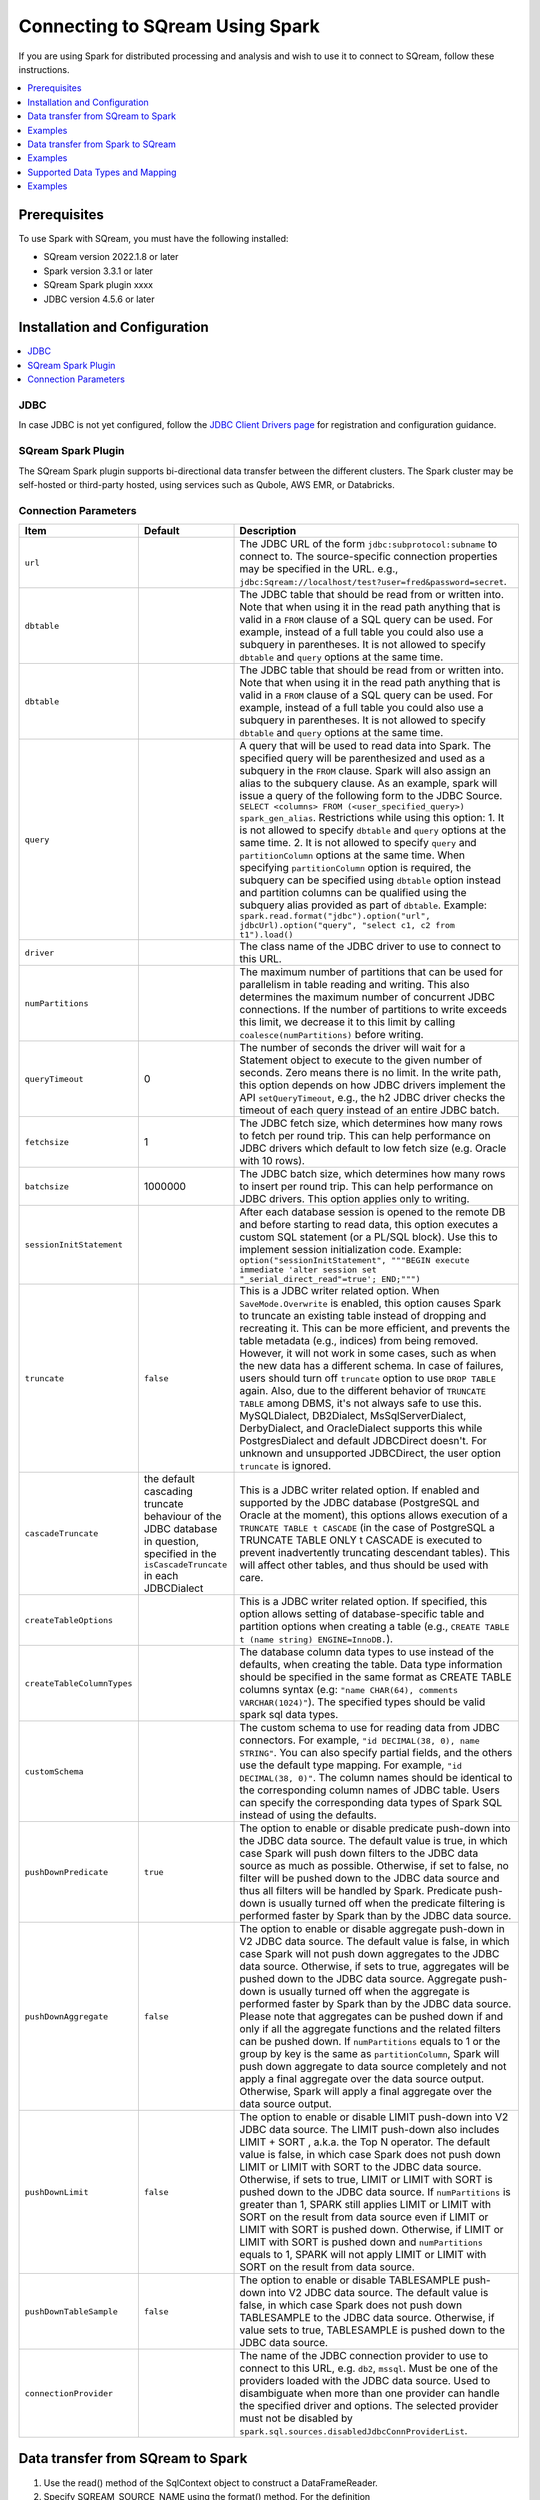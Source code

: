 .. _spark:

*************************
Connecting to SQream Using Spark
*************************


If you are using Spark for distributed processing and analysis and wish to use it to connect to SQream, follow these instructions. 


.. contents::
   :local:
   :depth: 1

Prerequisites
-------------
To use Spark with SQream, you must have the following installed:

* SQream version 2022.1.8 or later
* Spark version 3.3.1 or later
* SQream Spark plugin xxxx
* JDBC version 4.5.6 or later



Installation and Configuration
------------------------------

.. contents::
   :local:
   :depth: 1

JDBC
~~~~

In case JDBC is not yet configured, follow the `JDBC Client Drivers page <https://docs.sqream.com/en/v2021.1/third_party_tools/client_drivers/jdbc/index.html>`_ for registration and configuration guidance.


SQream Spark Plugin
~~~~~~~~~~~~~~~~~~~

The SQream Spark plugin supports bi-directional data transfer between the different clusters. The Spark cluster may be self-hosted or third-party hosted, using services such as Qubole, AWS EMR, or Databricks. 

Connection Parameters
~~~~~~~~~~~~~~~~~~~~~

.. list-table:: 
   :widths: auto
   :header-rows: 1
   
   
   * - Item
     - Default
     - Description
   * - ``url``
     -
     - The JDBC URL of the form ``jdbc:subprotocol:subname`` to connect to. The source-specific connection properties may be specified in the URL. e.g., ``jdbc:Sqream://localhost/test?user=fred&password=secret``.
   * - ``dbtable``
     - 
     - The JDBC table that should be read from or written into. Note that when using it in the read path anything that is valid in a ``FROM`` clause of a SQL query can be used. For example, instead of a full table you could also use a subquery in parentheses. It is not allowed to specify ``dbtable`` and ``query`` options at the same time.
   * - ``dbtable``
     - 
     - The JDBC table that should be read from or written into. Note that when using it in the read path anything that is valid in a ``FROM`` clause of a SQL query can be used. For example, instead of a full table you could also use a subquery in parentheses. It is not allowed to specify ``dbtable`` and ``query`` options at the same time.
   * - ``query``
     - 
     - A query that will be used to read data into Spark. The specified query will be parenthesized and used as a subquery in the ``FROM`` clause. Spark will also assign an alias to the subquery clause. As an example, spark will issue a query of the following form to the JDBC Source. ``SELECT <columns> FROM (<user_specified_query>) spark_gen_alias``. Restrictions while using this option: 1. It is not allowed to specify ``dbtable`` and ``query`` options at the same time. 2. It is not allowed to specify ``query`` and ``partitionColumn`` options at the same time. When specifying ``partitionColumn`` option is required, the subquery can be specified using ``dbtable`` option instead and partition columns can be qualified using the subquery alias provided as part of ``dbtable``. Example: ``spark.read.format("jdbc").option("url", jdbcUrl).option("query", "select c1, c2 from t1").load()``
   * - ``driver``
     - 
     - The class name of the JDBC driver to use to connect to this URL.
   * - ``numPartitions`` 
     - 
     - The maximum number of partitions that can be used for parallelism in table reading and writing. This also determines the maximum number of concurrent JDBC connections. If the number of partitions to write exceeds this limit, we decrease it to this limit by calling ``coalesce(numPartitions)`` before writing.
   * - ``queryTimeout``
     - 0
     - The number of seconds the driver will wait for a Statement object to execute to the given number of seconds. Zero means there is no limit. In the write path, this option depends on how JDBC drivers implement the API ``setQueryTimeout``, e.g., the h2 JDBC driver checks the timeout of each query instead of an entire JDBC batch.
   * - ``fetchsize``
     - 1
     - The JDBC fetch size, which determines how many rows to fetch per round trip. This can help performance on JDBC drivers which default to low fetch size (e.g. Oracle with 10 rows).
   * - ``batchsize``
     - 1000000
     - The JDBC batch size, which determines how many rows to insert per round trip. This can help performance on JDBC drivers. This option applies only to writing.
   * - ``sessionInitStatement``
     - 
     - After each database session is opened to the remote DB and before starting to read data, this option executes a custom SQL statement (or a PL/SQL block). Use this to implement session initialization code. Example: ``option("sessionInitStatement", """BEGIN execute immediate 'alter session set "_serial_direct_read"=true'; END;""")``
   * - ``truncate``
     - ``false``
     - This is a JDBC writer related option. When ``SaveMode.Overwrite`` is enabled, this option causes Spark to truncate an existing table instead of dropping and recreating it. This can be more efficient, and prevents the table metadata (e.g., indices) from being removed. However, it will not work in some cases, such as when the new data has a different schema. In case of failures, users should turn off ``truncate`` option to use ``DROP TABLE`` again. Also, due to the different behavior of ``TRUNCATE TABLE`` among DBMS, it's not always safe to use this. MySQLDialect, DB2Dialect, MsSqlServerDialect, DerbyDialect, and OracleDialect supports this while PostgresDialect and default JDBCDirect doesn't. For unknown and unsupported JDBCDirect, the user option ``truncate`` is ignored.
   * - ``cascadeTruncate``
     - the default cascading truncate behaviour of the JDBC database in question, specified in the ``isCascadeTruncate`` in each JDBCDialect
     - This is a JDBC writer related option. If enabled and supported by the JDBC database (PostgreSQL and Oracle at the moment), this options allows execution of a ``TRUNCATE TABLE t CASCADE`` (in the case of PostgreSQL a TRUNCATE TABLE ONLY t CASCADE is executed to prevent inadvertently truncating descendant tables). This will affect other tables, and thus should be used with care.
   * - ``createTableOptions``
     - 
     - This is a JDBC writer related option. If specified, this option allows setting of database-specific table and partition options when creating a table (e.g., ``CREATE TABLE t (name string) ENGINE=InnoDB.``).
   * - ``createTableColumnTypes``
     - 
     - The database column data types to use instead of the defaults, when creating the table. Data type information should be specified in the same format as CREATE TABLE columns syntax (e.g: ``"name CHAR(64), comments VARCHAR(1024)"``). The specified types should be valid spark sql data types.
   * - ``customSchema``
     - 
     - The custom schema to use for reading data from JDBC connectors. For example, ``"id DECIMAL(38, 0), name STRING"``. You can also specify partial fields, and the others use the default type mapping. For example, ``"id DECIMAL(38, 0)"``. The column names should be identical to the corresponding column names of JDBC table. Users can specify the corresponding data types of Spark SQL instead of using the defaults.
   * - ``pushDownPredicate``
     - ``true``
     - The option to enable or disable predicate push-down into the JDBC data source. The default value is true, in which case Spark will push down filters to the JDBC data source as much as possible. Otherwise, if set to false, no filter will be pushed down to the JDBC data source and thus all filters will be handled by Spark. Predicate push-down is usually turned off when the predicate filtering is performed faster by Spark than by the JDBC data source.
   * - ``pushDownAggregate``
     - ``false``
     - The option to enable or disable aggregate push-down in V2 JDBC data source. The default value is false, in which case Spark will not push down aggregates to the JDBC data source. Otherwise, if sets to true, aggregates will be pushed down to the JDBC data source. Aggregate push-down is usually turned off when the aggregate is performed faster by Spark than by the JDBC data source. Please note that aggregates can be pushed down if and only if all the aggregate functions and the related filters can be pushed down. If ``numPartitions`` equals to 1 or the group by key is the same as ``partitionColumn``, Spark will push down aggregate to data source completely and not apply a final aggregate over the data source output. Otherwise, Spark will apply a final aggregate over the data source output.
   * - ``pushDownLimit``
     - ``false``
     - The option to enable or disable LIMIT push-down into V2 JDBC data source. The LIMIT push-down also includes LIMIT + SORT , a.k.a. the Top N operator. The default value is false, in which case Spark does not push down LIMIT or LIMIT with SORT to the JDBC data source. Otherwise, if sets to true, LIMIT or LIMIT with SORT is pushed down to the JDBC data source. If ``numPartitions`` is greater than 1, SPARK still applies LIMIT or LIMIT with SORT on the result from data source even if LIMIT or LIMIT with SORT is pushed down. Otherwise, if LIMIT or LIMIT with SORT is pushed down and ``numPartitions`` equals to 1, SPARK will not apply LIMIT or LIMIT with SORT on the result from data source.
   * - ``pushDownTableSample``
     - ``false``
     - The option to enable or disable TABLESAMPLE push-down into V2 JDBC data source. The default value is false, in which case Spark does not push down TABLESAMPLE to the JDBC data source. Otherwise, if value sets to true, TABLESAMPLE is pushed down to the JDBC data source.
   * - ``connectionProvider``
     -
     - The name of the JDBC connection provider to use to connect to this URL, e.g. ``db2``, ``mssql``. Must be one of the providers loaded with the JDBC data source. Used to disambiguate when more than one provider can handle the specified driver and options. The selected provider must not be disabled by ``spark.sql.sources.disabledJdbcConnProviderList``.
	 

Data transfer from SQream to Spark
--------------------

1. Use the read() method of the SqlContext object to construct a DataFrameReader.

2. Specify SQREAM_SOURCE_NAME using the format() method. For the definition

3. Specify the connector options using either the option() or options() method.

4. Specify one of the following options for the table data to be read:

 * dbtable: The name of the table to be read. All columns and records are retrieved (i.e. it is equivalent to SELECT * FROM db_table).

 * query: The exact query (SELECT statement) to run.
	
Examples
---------------

To read an entire table:

.. code-block:: postgres

	val df: DataFrame = sqlContext.read .format(SQREAM_SOURCE_NAME) .options(sfOptions) .option("<sqream_table_name>", "<table_name>") .load()

To read query results:
	
.. code-block:: postgres	

	val df: DataFrame = sqlContext.read .format(SQREAM_SOURCE_NAME) .options(sfOptions) .option("query", "<EXECUTED_QUERY> <table_name>") .load()

	
Data transfer from Spark to SQream
--------------------------------

1. Use the write() method of the DataFrame to construct a DataFrameWriter.

2. Specify SQREAM_SOURCE_NAME using the format() method.

3. Specify the connector options using either the option() or options() method.

4. Use the dbtable option to specify the table to which data is written.

5. Use the mode() method to specify the save mode for the content.

Examples
---------------
To read an entire table:

.. code-block:: postgres

	df.write .format(SQREAM_SOURCE_NAME) .options(sfOptions) .option("<sqream_table_name>", "<table_name>") .mode(SaveMode.Overwrite) .save()

Supported Data Types and Mapping
--------------------------------

SQream data types mapped to Spark 

.. list-table:: 
   :widths: auto
   :header-rows: 1
   
   * - SQream
     - Spark
   * - ``BIGINT``
     - ``LONGINT``
   * - ``BOOL``
     - ``BooleanType``
   * - ``DATE``
     - ``DateType``
   * - ``DOUBLE``
     - ``DoubleType``
   * - ``REAL``
     - ``FloateType``
   * - ``DECIMAL``
     - ``DeciamlType``
   * - ``INT``
     - ``Integer``
   * - ``SMALLINT``
     - ``ShortType``
   * - ``TINYINT``
     - ``ShortType``
   * - ``DATETIME``
     - ``TimestampType``
	 
Spark data types mapped to SQream 

.. list-table:: 
   :widths: auto
   :header-rows: 1
   
   * - Spark
     - SQream
   * - ``BooleanType``
     - ``BOOL``
   * - ``ByteType``
     - ``SMALLINT``
   * - ``DateType``
     - ``DATE``
   * - ``DecimalType``
     - ``DECIMAL``
   * - ``DoubleType``
     - ``DOUBLE``
   * - ``FloatType``
     - ``REAL``
   * - ``IntegerType``
     - ``INT``
   * - ``LongType``
     - ``BIGINT``
   * - ``ShortType``
     - ``SMALLINT``
   * - ``StringType``
     - ``TEXT``
   * - ``TimestampType``
     - ``DATETIME``
	 

Examples
---------

Scala

.. code-block:: postgres

	// Note: JDBC loading and saving can be achieved via either the load/save or jdbc methods
	// Loading data from a JDBC source
	val jdbcDF = spark.read
	  .format("jdbc")
	  .option("url", "jdbc:Sqream:dbserver")
	  .option("dbtable", "schema.tablename")
	  .option("user", "username")
	  .option("password", "password")
	  .load()

	val connectionProperties = new Properties()
	connectionProperties.put("user", "username")
	connectionProperties.put("password", "password")
	val jdbcDF2 = spark.read
	  .jdbc("jdbc:Sqream:dbserver", "schema.tablename", connectionProperties)
	// Specifying the custom data types of the read schema
	connectionProperties.put("customSchema", "id DECIMAL(38, 0), name TEXT")
	val jdbcDF3 = spark.read
	  .jdbc("jdbc:postgresql:dbserver", "schema.tablename", connectionProperties)

	// Saving data to a JDBC source
	jdbcDF.write
	  .format("jdbc")
	  .option("url", "jdbc:Sqream:dbserver")
	  .option("dbtable", "schema.tablename")
	  .option("user", "username")
	  .option("password", "password")
	  .save()

	jdbcDF2.write
	  .jdbc("jdbc:Sqream:dbserver", "schema.tablename", connectionProperties)

	// Specifying create table column data types on write
	jdbcDF.write
	  .option("createTableColumnTypes", "name TEXT, comments TEXT")
	  .jdbc("jdbc:Sqream:dbserver", "schema.tablename", connectionProperties)
	  
JAVA

.. code-block:: postgres

	// Note: JDBC loading and saving can be achieved via either the load/save or jdbc methods
	// Loading data from a JDBC source
	Dataset<Row> jdbcDF = spark.read()
	  .format("jdbc")
	  .option("url", "jdbc:Sqream:dbserver")
	  .option("dbtable", "schema.tablename")
	  .option("user", "username")
	  .option("password", "password")
	  .load();

	Properties connectionProperties = new Properties();
	connectionProperties.put("user", "username");
	connectionProperties.put("password", "password");
	Dataset<Row> jdbcDF2 = spark.read()
	  .jdbc("jdbc:Sqream:dbserver", "schema.tablename", connectionProperties);

	// Saving data to a JDBC source
	jdbcDF.write()
	  .format("jdbc")
	  .option("url", "jdbc:Sqream:dbserver")
	  .option("dbtable", "schema.tablename")
	  .option("user", "username")
	  .option("password", "password")
	  .save();

	jdbcDF2.write()
	  .jdbc("jdbc:Sqream:dbserver", "schema.tablename", connectionProperties);

	// Specifying create table column data types on write
	jdbcDF.write()
	  .option("createTableColumnTypes", "name TEXT, comments TEXT")
	  .jdbc("jdbc:Sqream:dbserver", "schema.tablename", connectionProperties);
	  
Python

.. code-block:: postgres

	# Note: JDBC loading and saving can be achieved via either the load/save or jdbc methods
	# Loading data from a JDBC source
	jdbcDF = spark.read \
		.format("jdbc") \
		.option("url", "jdbc:Sqream:dbserver") \
		.option("dbtable", "schema.tablename") \
		.option("user", "username") \
		.option("password", "password") \
		.load()

	jdbcDF2 = spark.read \
		.jdbc("jdbc:Sqream:dbserver", "schema.tablename",
			  properties={"user": "username", "password": "password"})

	# Specifying dataframe column data types on read
	jdbcDF3 = spark.read \
		.format("jdbc") \
		.option("url", "jdbc:Sqream:dbserver") \
		.option("dbtable", "schema.tablename") \
		.option("user", "username") \
		.option("password", "password") \
		.option("customSchema", "id DECIMAL(38, 0), name TEXT") \
		.load()

	# Saving data to a JDBC source
	jdbcDF.write \
		.format("jdbc") \
		.option("url", "jdbc:Sqream:dbserver") \
		.option("dbtable", "schema.tablename") \
		.option("user", "username") \
		.option("password", "password") \
		.save()

	jdbcDF2.write \
		.jdbc("jdbc:Sqream:dbserver", "schema.tablename",
			  properties={"user": "username", "password": "password"})

	# Specifying create table column data types on write
	jdbcDF.write \
		.option("createTableColumnTypes", "name TEXT, comments TEXT") \
		.jdbc("jdbc:Sqream:dbserver", "schema.tablename",
			  properties={"user": "username", "password": "password"})
			  
R

.. code-block:: postgres

	# Loading data from a JDBC source
	df <- read.jdbc("jdbc:Sqream:dbserver", "schema.tablename", user = "username", password = "password")

	# Saving data to a JDBC source
	write.jdbc(df, "jdbc:Sqream:dbserver", "schema.tablename", user = "username", password = "password")
	
SQL

.. code-block:: postgres

	CREATE TEMPORARY VIEW jdbcTable
	USING org.apache.spark.sql.jdbc
	OPTIONS (
	  url "jdbc:Sqream:dbserver",
	  dbtable "schema.tablename",
	  user 'username',
	  password 'password'
	)

	INSERT INTO TABLE jdbcTable
	SELECT * FROM resultTable